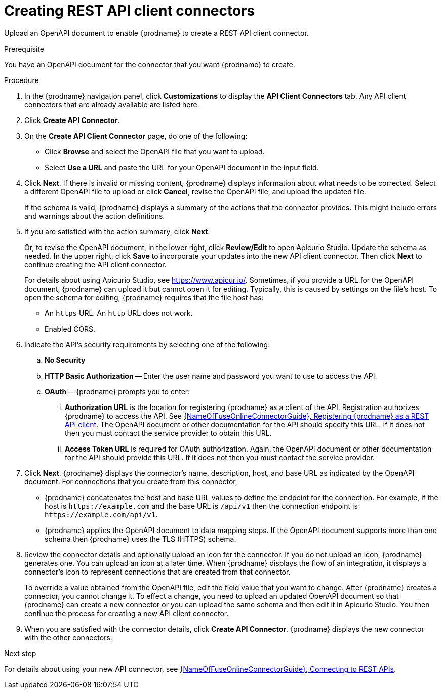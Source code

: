 // This module is used in the following assemblies:
// as_adding-api-connectors.adoc

[id='creating-api-connectors_{context}']
= Creating REST API client connectors

Upload an OpenAPI document to enable {prodname} to create a REST API
client connector. 

.Prerequisite
You have an OpenAPI document for the connector that you want
{prodname} to create.

.Procedure

. In the {prodname} navigation panel, click *Customizations* to display
the *API Client Connectors* tab. Any API client connectors that are
already available are listed here.
. Click *Create API Connector*.
. On the *Create API Client Connector* page, do one of the following:
+
* Click *Browse* and select the OpenAPI file that you want to upload.
* Select *Use a URL* and paste the URL for your OpenAPI document
in the input field. 

. Click *Next*. If there is invalid or missing content, {prodname}
displays information about what needs to be corrected. Select a different
OpenAPI file to upload or click *Cancel*,
revise the OpenAPI file, and upload the updated file.
+
If the schema is valid, {prodname} displays a summary of
the actions that the connector provides. This might include errors and
warnings about the action definitions.

. If you are satisfied with the action summary, click *Next*.
+
Or, to revise the OpenAPI document, in the lower right, click *Review/Edit* 
to open Apicurio Studio. Update the schema as needed. 
In the upper right, click *Save* to incorporate your updates into the 
new API client connector. Then click *Next* to continue creating the 
API client connector. 
+
For details about using Apicurio Studio, see https://www.apicur.io/. 
Sometimes, if you provide a URL for the OpenAPI document, {prodname} 
can upload it but  cannot open it for editing. Typically, this is caused by 
settings on the file’s host. To open the schema for editing, 
{prodname} requires that the file host has:
+
* An `https` URL. An `http` URL does not work. 
* Enabled CORS. 

. Indicate the API's security requirements by selecting one of the
following:
.. *No Security*
.. *HTTP Basic Authorization* -- Enter the user name and password you
want to use to access the API.
.. *OAuth* -- {prodname} prompts you to enter:
... *Authorization URL* is the location for registering {prodname} as
a client of the API. Registration authorizes {prodname} to access the API.
See link:{LinkFuseOnlineConnectorGuide}#register-with-rest-api_rest[{NameOfFuseOnlineConnectorGuide}, Registering {prodname} as a REST API client]. 
The OpenAPI document or other
documentation for the API should specify this URL. If it does not then
you must contact the service provider to obtain this URL.
... *Access Token URL* is required for OAuth authorization. Again, the
OpenAPI document or other documentation for the API should provide
this URL. If it does not then you must contact the service provider.
. Click *Next*. {prodname} displays the connector's name,
description, host, and base URL as indicated by the OpenAPI document.
For connections that you create from this connector,
+
** {prodname}
concatenates the host and base URL values to define the endpoint for
the connection. For example, if the host is `\https://example.com` and
the base URL is `/api/v1` then the connection endpoint is
`\https://example.com/api/v1`.
** {prodname} applies the OpenAPI document to data
mapping steps. If the OpenAPI document supports more than one schema then {prodname}
uses the TLS (HTTPS) schema.
. Review the connector details and optionally upload an icon for the connector.
If you do not upload an icon, {prodname} generates one.
You can upload an icon at a later time. When {prodname} displays
the flow of an integration, it displays a connector's icon
to represent connections that are created from that connector.
+
To override a value obtained from
the OpenAPI file, edit the field value that you want to change.
After {prodname} creates a connector,
you cannot change it. To effect a change, you need to upload an updated
OpenAPI document so that {prodname} can create a new connector
or you can upload the same schema and then edit it in Apicurio Studio. 
You then continue the process for creating a new API client connector. 
. When you are satisfied with the connector details, click *Create API Connector*.
{prodname} displays the new connector with the other connectors. 

.Next step
For details about using your new API connector, see
link:{LinkFuseOnlineConnectorGuide}#connecting-to-rest-apis_rest[{NameOfFuseOnlineConnectorGuide}, Connecting to REST APIs]. 
